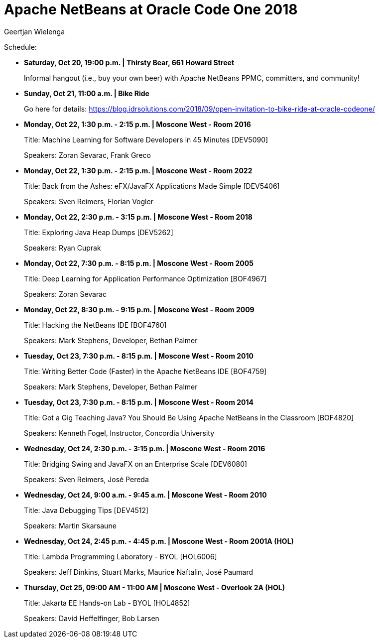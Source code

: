 // 
//     Licensed to the Apache Software Foundation (ASF) under one
//     or more contributor license agreements.  See the NOTICE file
//     distributed with this work for additional information
//     regarding copyright ownership.  The ASF licenses this file
//     to you under the Apache License, Version 2.0 (the
//     "License"); you may not use this file except in compliance
//     with the License.  You may obtain a copy of the License at
// 
//       http://www.apache.org/licenses/LICENSE-2.0
// 
//     Unless required by applicable law or agreed to in writing,
//     software distributed under the License is distributed on an
//     "AS IS" BASIS, WITHOUT WARRANTIES OR CONDITIONS OF ANY
//     KIND, either express or implied.  See the License for the
//     specific language governing permissions and limitations
//     under the License.
//

= Apache NetBeans at Oracle Code One 2018
:author: Geertjan Wielenga
:page-revdate: 2018-10-17
:page-layout: blogentry
:page-tags: blogentry
:jbake-status: published
:keywords: Apache NetBeans blog index
:description: Apache NetBeans blog index
:toc: left
:toc-title:
:page-syntax: true


Schedule:

* *Saturday, Oct 20, 19:00 p.m. | Thirsty Bear, 661 Howard Street*
+
Informal hangout (i.e., buy your own beer) with Apache NetBeans PPMC, committers, and community!

* *Sunday, Oct 21, 11:00 a.m. | Bike Ride*
+
Go here for details: link:https://blog.idrsolutions.com/2018/09/open-invitation-to-bike-ride-at-oracle-codeone/[https://blog.idrsolutions.com/2018/09/open-invitation-to-bike-ride-at-oracle-codeone/]

* *Monday, Oct 22, 1:30 p.m. - 2:15 p.m. | Moscone West - Room 2016*
+
Title: Machine Learning for Software Developers in 45 Minutes [DEV5090]
+
Speakers: Zoran Sevarac, Frank Greco

* *Monday, Oct 22, 1:30 p.m. - 2:15 p.m. | Moscone West - Room 2022*
+
Title: Back from the Ashes: eFX/JavaFX Applications Made Simple [DEV5406]
+
Speakers: Sven Reimers, Florian Vogler

* *Monday, Oct 22, 2:30 p.m. - 3:15 p.m. | Moscone West - Room 2018*
+
Title: Exploring Java Heap Dumps [DEV5262]
+
Speakers: Ryan Cuprak

* *Monday, Oct 22, 7:30 p.m. - 8:15 p.m. | Moscone West - Room 2005*
+
Title: Deep Learning for Application Performance Optimization [BOF4967]
+
Speakers: Zoran Sevarac

* *Monday, Oct 22, 8:30 p.m. - 9:15 p.m. | Moscone West - Room 2009*
+
Title: Hacking the NetBeans IDE [BOF4760]
+
Speakers: Mark Stephens, Developer, Bethan Palmer

* *Tuesday, Oct 23, 7:30 p.m. - 8:15 p.m. | Moscone West - Room 2010*
+
Title: Writing Better Code (Faster) in the Apache NetBeans IDE [BOF4759]
+
Speakers: Mark Stephens, Developer, Bethan Palmer

* *Tuesday, Oct 23, 7:30 p.m. - 8:15 p.m. | Moscone West - Room 2014*
+
Title: Got a Gig Teaching Java? You Should Be Using Apache NetBeans in the Classroom [BOF4820]
+
Speakers: Kenneth Fogel, Instructor, Concordia University

* *Wednesday, Oct 24, 2:30 p.m. - 3:15 p.m. | Moscone West - Room 2016*
+
Title: Bridging Swing and JavaFX on an Enterprise Scale [DEV6080]
+
Speakers: Sven Reimers, José Pereda

* *Wednesday, Oct 24, 9:00 a.m. - 9:45 a.m. | Moscone West - Room 2010*
+
Title: Java Debugging Tips [DEV4512]
+
Speakers: Martin Skarsaune

* *Wednesday, Oct 24, 2:45 p.m. - 4:45 p.m. | Moscone West - Room 2001A (HOL)*
+
Title: Lambda Programming Laboratory - BYOL [HOL6006]
+
Speakers: Jeff Dinkins, Stuart Marks, Maurice Naftalin, José Paumard

* *Thursday, Oct 25, 09:00 AM - 11:00 AM | Moscone West - Overlook 2A (HOL)*
+
Title: Jakarta EE Hands-on Lab - BYOL [HOL4852]
+
Speakers: David Heffelfinger, Bob Larsen
